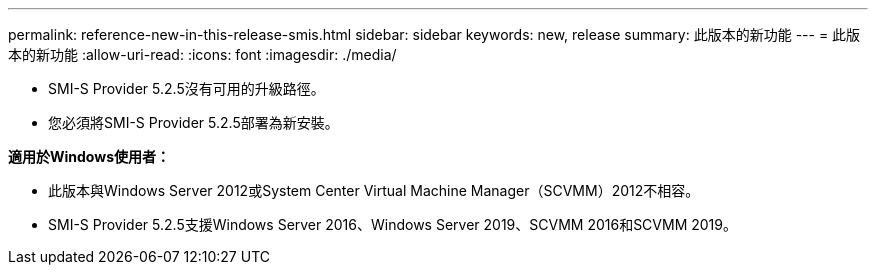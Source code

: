 ---
permalink: reference-new-in-this-release-smis.html 
sidebar: sidebar 
keywords: new, release 
summary: 此版本的新功能 
---
= 此版本的新功能
:allow-uri-read: 
:icons: font
:imagesdir: ./media/


* SMI-S Provider 5.2.5沒有可用的升級路徑。
* 您必須將SMI-S Provider 5.2.5部署為新安裝。


*適用於Windows使用者：*

* 此版本與Windows Server 2012或System Center Virtual Machine Manager（SCVMM）2012不相容。
* SMI-S Provider 5.2.5支援Windows Server 2016、Windows Server 2019、SCVMM 2016和SCVMM 2019。

